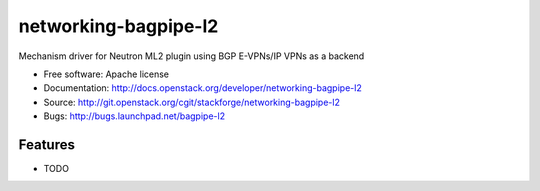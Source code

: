 ===============================
networking-bagpipe-l2
===============================

Mechanism driver for Neutron ML2 plugin using BGP E-VPNs/IP VPNs as a backend

* Free software: Apache license
* Documentation: http://docs.openstack.org/developer/networking-bagpipe-l2
* Source: http://git.openstack.org/cgit/stackforge/networking-bagpipe-l2
* Bugs: http://bugs.launchpad.net/bagpipe-l2

Features
--------

* TODO